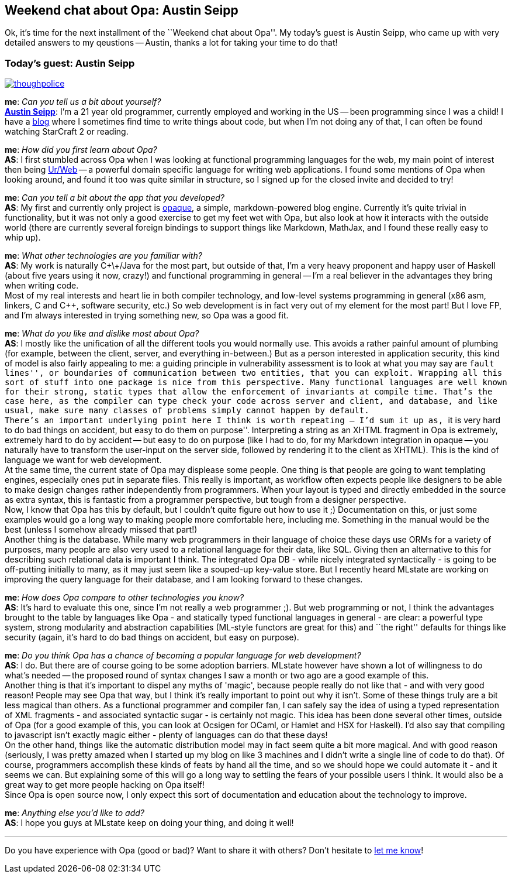 Weekend chat about Opa: Austin Seipp
------------------------------------

Ok, it's time for the next installment of the ``Weekend chat about Opa''.
My today's guest is Austin Seipp, who came up with very detailed
answers to my qeustions -- Austin, thanks a lot for taking
your time to do that!

:guest: Austin Seipp
:g: AS

Today's guest: Austin Seipp
~~~~~~~~~~~~~~~~~~~~~~~~~~~

image::thoughpolice.png[float="left", link="http://hacks.yi.org/~as/"]

*me*: _Can you tell us a bit about yourself?_ +
*http://hacks.yi.org/~as/[{guest}]*:
I'm a 21 year old programmer, currently employed and working in the
US -- been programming since I was a child! I have a
http://neocontra.wordpress.com/[blog] where I sometimes find time to
write things about code, but when I'm not doing any of that, I can
often be found watching StarCraft 2 or reading.

*me*: _How did you first learn about Opa?_ +
*{g}*: I first stumbled across Opa when I was looking at functional
programming languages for the web, my main point of interest then being
http://impredicative.com/ur[Ur/Web] -- a powerful domain specific language
for writing web applications. I found some mentions of Opa when looking
around, and found it too was quite similar in structure, so I signed up
for the closed invite and decided to try!

*me*: _Can you tell a bit about the app that you developed?_ +
*{g}*: My first and currently only project is
http://github.com/thoughtpolice/opaque[opaque], a simple, markdown-powered
blog engine. Currently it's quite trivial in functionality, but it was not
only a good exercise to get my feet wet with Opa, but also look at how it
interacts with the outside world (there are currently several foreign bindings
to support things like Markdown, MathJax, and I found these really easy to
whip up).

*me*: _What other technologies are you familiar with?_ +
*{g}*: My work is naturally C\+\+/Java for the most part, but outside of that,
I'm a very heavy proponent and happy user of Haskell (about five years using
it now, crazy!) and functional programming in general -- I'm a real believer
in the advantages they bring when writing code. +
Most of my real interests and heart lie in both compiler technology, and
low-level systems programming in general (x86 asm, linkers, C and C++, software
security, etc.) So web development is in fact very out of my element for the
most part! But I love FP, and I'm always interested in trying something new,
so Opa was a good fit.

*me*: _What do you like and dislike most about Opa?_ +
*{g}*: I mostly like the unification of all the different tools you would
normally use. This avoids a rather painful amount of plumbing (for example,
between the client, server, and everything in-between.) But as a person
interested in application security, this kind of model is also fairly appealing
to me: a guiding principle in vulnerability assessment is to look at what you
may say are ``fault lines'', or boundaries of communication between two entities,
that you can exploit. Wrapping all this sort of stuff into one package is nice
from this perspective. Many functional languages are well known for their strong,
static types that allow the enforcement of invariants at compile time. That's
the case here, as the compiler can type check your code across server and client,
and database, and like usual, make sure many classes of problems simply cannot
happen by default. +
There's an important underlying point here I think is worth repeating -- I'd sum
it up as, ``it is very hard to do bad things on accident, but easy to do them on
purpose''. Interpreting a string as an XHTML fragment in Opa is extremely,
extremely hard to do by accident -- but easy to do on purpose (like I had to do,
for my Markdown integration in opaque -- you naturally have to transform the
user-input on the server side, followed by rendering it to the client as XHTML).
This is the kind of language we want for web development. +
At the same time, the current state of Opa may displease some people. One thing is
that people are going to want templating engines, especially ones put in separate
files. This really is important, as workflow often expects people like designers
to be able to make design changes rather independently from programmers. When your
layout is typed and directly embedded in the source as extra syntax, this is
fantastic from a programmer perspective, but tough from a designer perspective. +
Now, I know that Opa has this by default, but I couldn't quite figure out how to
use it ;) Documentation on this, or just some examples would go a long way to making
people more comfortable here, including me. Something in the manual would be the best
(unless I somehow already missed that part!) +
Another thing is the database. While many web programmers in their language of choice
these days use ORMs for a variety of purposes, many people are also very used to a
relational language for their data, like SQL. Giving then an alternative to this for
describing such relational data is important I think. The integrated Opa DB - while
nicely integrated syntactically - is going to be off-putting initially to many, as it
may just seem like a souped-up key-value store. But I recently heard MLstate are
working on improving the query language for their database, and I am looking forward
to these changes.

*me*: _How does Opa compare to other technologies you know?_ +
*{g}*: It's hard to evaluate this one, since I'm not really a web programmer ;).
But web programming or not, I think the advantages brought to the table by languages
like Opa - and statically typed functional languages in general - are clear: a powerful
type system, strong modularity and abstraction capabilities (ML-style functors are great for this) and ``the right'' defaults for things like security (again, it's hard to
do bad things on accident, but easy on purpose).

*me*: _Do you think Opa has a chance of becoming a popular language for web
development?_ +
*{g}*: I do. But there are of course going to be some adoption barriers. MLstate
however have shown a lot of willingness to do what's needed -- the proposed round of
syntax changes I saw a month or two ago are a good example of this. +
Another thing is that it's important to dispel any myths of 'magic', because people
really do not like that - and with very good reason! People may see Opa that way, but
I think it's really important to point out why it isn't. Some of these things truly
are a bit less magical than others. As a functional programmer and compiler fan, I can
safely say the idea of using a typed representation of XML fragments - and associated
syntactic sugar - is certainly not magic. This idea has been done several other times,
outside of Opa (for a good example of this, you can look at Ocsigen for OCaml, or Hamlet
and HSX for Haskell). I'd also say that compiling to javascript isn't exactly magic
either - plenty of languages can do that these days! +
On the other hand, things like the automatic distribution model may in fact seem quite
a bit more magical. And with good reason (seriously, I was pretty amazed when I started
up my blog on like 3 machines and I didn't write a single line of code to do that). Of
course, programmers accomplish these kinds of feats by hand all the time, and so we
should hope we could automate it - and it seems we can. But explaining some of this will
go a long way to settling the fears of your possible users I think. It would also be a
great way to get more people hacking on Opa itself! +
Since Opa is open source now, I only expect this sort of documentation and education
about the technology to improve.

*me*: _Anything else you'd like to add?_ +
*{g}*: I hope you guys at MLstate keep on doing your thing, and doing it well!

'''

Do you have experience with Opa (good or bad)? Want to share it with others? Don't
hesitate to mailto:Adam.Koprowski@mlstate.com[let me know]!
